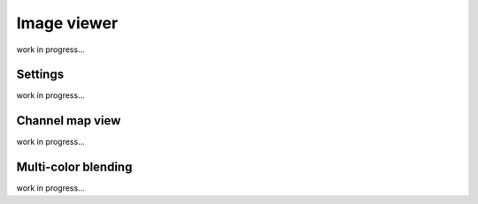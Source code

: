 Image viewer
============

work in progress...




Settings
--------

work in progress...




Channel map view
----------------

work in progress...


Multi-color blending
--------------------

work in progress...